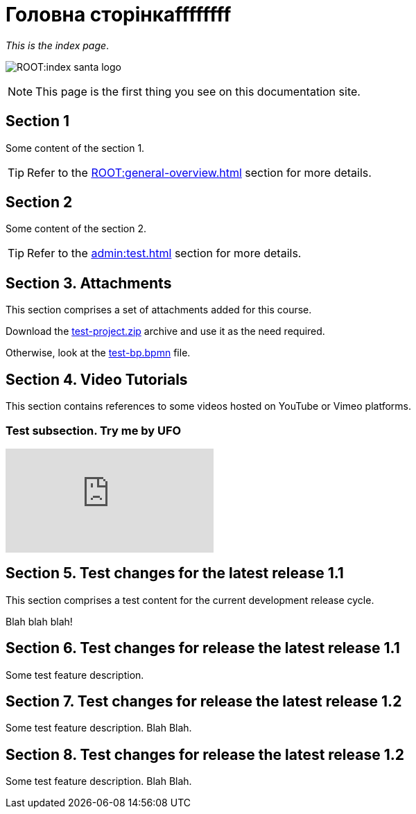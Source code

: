 = Головна сторінкаffffffff

_This is the index page_.

image:ROOT:index-santa-logo.jpg[]

NOTE: This page is the first thing you see on this documentation site.

== Section 1

Some content of the section 1.

TIP: Refer to the xref:ROOT:general-overview.adoc[] section for more details.

== Section 2

Some content of the section 2.

TIP: Refer to the xref:admin:test.adoc[] section for more details.

== Section 3. Attachments

This section comprises a set of attachments added for this course.

Download the link:{attachmentsdir}/test-project.zip[test-project.zip] archive and use it as the need required.

Otherwise, look at the link:{attachmentsdir}/test-project/task-1/test-bp.bpmn[test-bp.bpmn] file.

== Section 4. Video Tutorials

This section contains references to some videos hosted on YouTube or Vimeo platforms.

=== Test subsection. Try me by UFO

video::0u5joA0strw[youtube]

== Section 5. Test changes for the latest release 1.1

This section comprises a test content for the current development release cycle.

Blah blah blah!

== Section 6. Test changes for release the latest release 1.1

Some test feature description.

== Section 7. Test changes for release the latest release 1.2

Some test feature description. Blah Blah.

== Section 8. Test changes for release the latest release 1.2

Some test feature description. Blah Blah.
